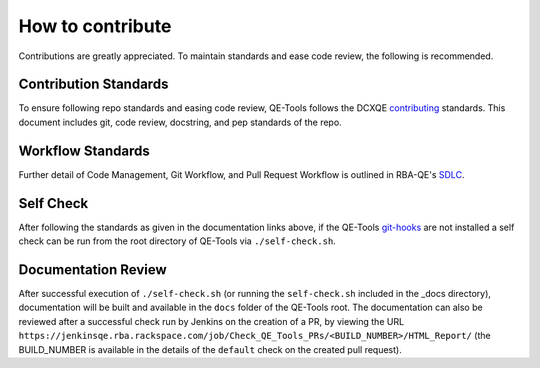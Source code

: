 How to contribute
=================

Contributions are greatly appreciated. To maintain standards and ease code review, the following is recommended.

Contribution Standards
----------------------

To ensure following repo standards and easing code review, QE-Tools follows the DCXQE contributing_ standards. This document includes git, code review, docstring, and pep standards of the repo.

Workflow Standards
------------------

Further detail of Code Management, Git Workflow, and Pull Request Workflow is outlined in RBA-QE's SDLC_.

Self Check
----------

After following the standards as given in the documentation links above, if the QE-Tools git-hooks_ are not installed a self check can be run from the root directory of QE-Tools via ``./self-check.sh``.

Documentation Review
--------------------

After successful execution of ``./self-check.sh`` (or running the ``self-check.sh`` included in the _docs directory), documentation will be built and available in the ``docs`` folder of the QE-Tools root. The documentation can also be reviewed after a successful check run by Jenkins on the creation of a PR, by viewing the URL ``https://jenkinsqe.rba.rackspace.com/job/Check_QE_Tools_PRs/<BUILD_NUMBER>/HTML_Report/`` (the BUILD_NUMBER is available in the details of the ``default`` check on the created pull request).

.. _contributing: https://github.rackspace.com/dcx/dcxqe-common/blob/master/CONTRIBUTING.md
.. _SDLC: https://pages.github.rackspace.com/AutomationServices/RBA-QE-Common/sdlc.html#code-management
.. _git-hooks: https://pages.github.rackspace.com/QualityEngineering/QE-Tools/github_tools/README.html#gt-install-hooks